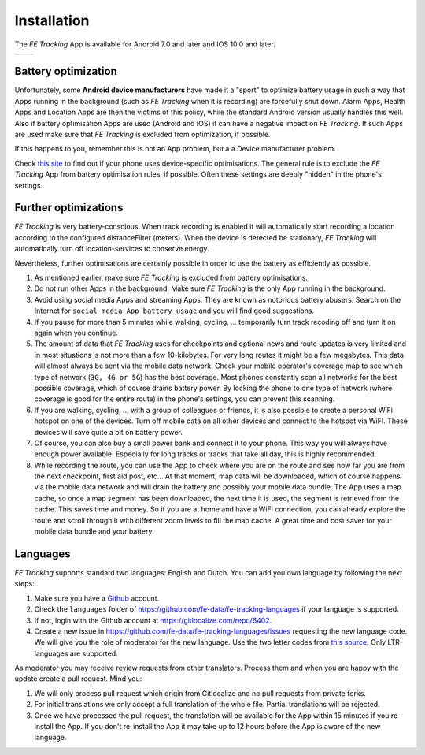 Installation
============
The *FE Tracking* App is available for Android 7.0 and later and IOS 10.0 and later.

.. list-table::

    * - .. image:: ../_static/images/getting-started/Tracking-Android.png
           :scale: 50%
           :target: https://play.google.com/store/apps/details?id=nl.fe_data.tracking
      - .. image:: ../_static/images/getting-started/Tracking-IOS.png
           :scale: 50%
           :target: https://apps.apple.com/app/fe-tracking/id1574304676

Battery optimization
--------------------
Unfortunately, some **Android device manufacturers** have made it a "sport" to optimize battery usage in such a way that Apps running in the
background (such as *FE Tracking* when it is recording) are forcefully shut down.
Alarm Apps, Health Apps and Location Apps are then the victims of this policy, while the standard Android version usually handles this well.
Also if battery optimisation Apps are used (Android and IOS) it can have a negative impact on *FE Tracking*. If such Apps are used make sure that *FE Tracking* is excluded from optimization, if possible.

If this happens to you, remember this is not an App problem, but a a Device manufacturer problem.

Check `this site <https://dontkillmyapp.com>`_ to find out if your phone uses device-specific optimisations.
The general rule is to exclude the *FE Tracking* App from battery optimisation rules, if possible. Often these settings are deeply "hidden" in the phone's settings.

Further optimizations
---------------------
*FE Tracking* is very battery-conscious. When track recording is enabled it will automatically start recording a location according to the configured distanceFilter (meters).
When the device is detected be stationary, *FE Tracking* will automatically turn off location-services to conserve energy.

Nevertheless, further optimisations are certainly possible in order to use the battery as efficiently as possible.

#. As mentioned earlier, make sure *FE Tracking* is excluded from battery optimisations.
#. Do not run other Apps in the background. Make sure *FE Tracking* is the only App running in the background.
#. Avoid using social media Apps and streaming Apps. They are known as notorious battery abusers.
   Search on the Internet for ``social media App battery usage`` and you will find good suggestions.
#. If you pause for more than 5 minutes while walking, cycling, ... temporarily turn track recoding off and turn it on again when you continue.
#. The amount of data that *FE Tracking* uses for checkpoints and optional news and route updates is very limited and in most situations is
   not more than a few 10-kilobytes. For very long routes it might be a few megabytes.
   This data will almost always be sent via the mobile data network.
   Check your mobile operator's coverage map to see which type of network (``3G, 4G or 5G``) has the best coverage.
   Most phones constantly scan all networks for the best possible coverage, which of course drains battery power.
   By locking the phone to one type of network (where coverage is good for the entire route) in the phone's settings, you can prevent this scanning.
#. If you are walking, cycling, ... with a group of colleagues or friends, it is also possible to create a personal WiFi hotspot on one of the devices.
   Turn off mobile data on all other devices and connect to the hotspot via WiFI. These devices will save quite a bit on battery power.
#. Of course, you can also buy a small power bank and connect it to your phone. This way you will always have enough power available.
   Especially for long tracks or tracks that take all day, this is highly recommended.
#. While recording the route, you can use the App to check where you are on the route and see how far you are from the next checkpoint, first aid post, etc...
   At that moment, map data will be downloaded, which of course happens via the mobile data network and will drain the battery and possibly your mobile data bundle.
   The App uses a map cache, so once a map segment has been downloaded, the next time it is used, the segment is retrieved from the cache. This saves time and money.
   So if you are at home and have a WiFi connection, you can already explore the route and scroll through it with different zoom levels to fill the map cache.
   A great time and cost saver for your mobile data bundle and your battery.

Languages
---------
*FE Tracking* supports standard two languages: English and Dutch. You can add you own language by following the next steps:

#. Make sure you have a `Github <https://github.com>`_ account.
#. Check the ``languages`` folder of `https://github.com/fe-data/fe-tracking-languages <https://github.com/fe-data/fe-tracking-languages>`_ if your language is supported.
#. If not, login with the Github account at `https://gitlocalize.com/repo/6402 <https://gitlocalize.com/repo/6402>`_.
#. Create a new issue in `https://github.com/fe-data/fe-tracking-languages/issues <https://github.com/fe-data/fe-tracking-languages/issues>`_ requesting the new language code.
   We will give you the role of moderator for the new language. Use the two letter codes from `this source <http://www.loc.gov/standards/iso639-2/php/code_list.php>`_. Only LTR-languages are supported.

As moderator you may receive review requests from other translators. Process them and when you are happy with the update create a pull request. Mind you:

#. We will only process pull request which origin from Gitlocalize and no pull requests from private forks.
#. For initial translations we only accept a full translation of the whole file. Partial translations will be rejected.
#. Once we have processed the pull request, the translation will be available for the App within 15 minutes if you re-install the App.
   If you don't re-install the App it may take up to 12 hours before the App is aware of the new language.